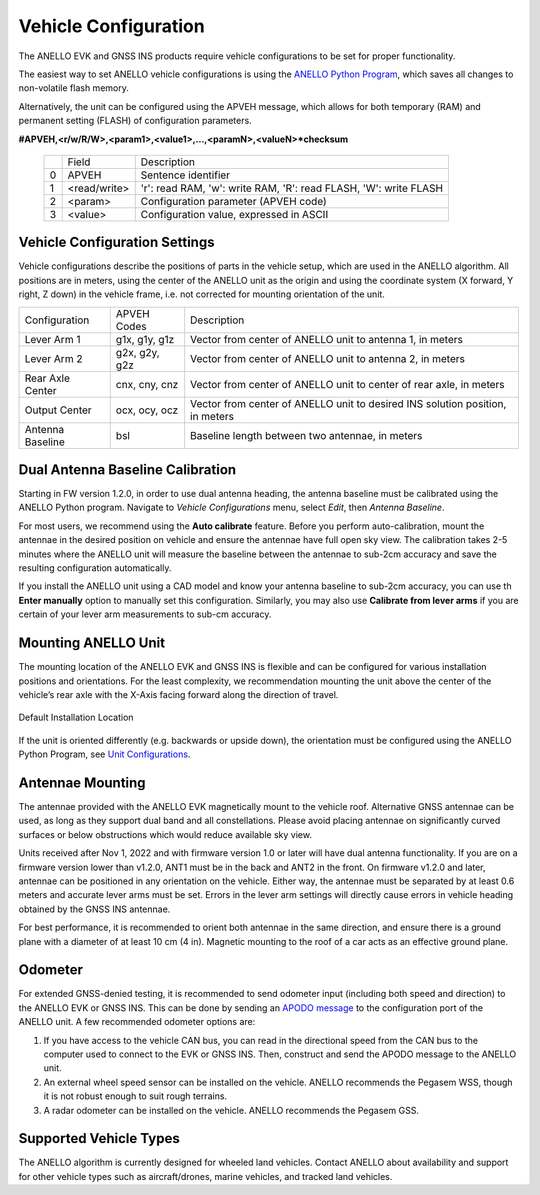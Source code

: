 ==================================
Vehicle Configuration
==================================

The ANELLO EVK and GNSS INS products require vehicle configurations to be set for proper functionality. 

The easiest way to set ANELLO vehicle configurations is using the `ANELLO Python Program <https://docs-a1.readthedocs.io/en/latest/python_tool.html#vehicle-configurations>`_, 
which saves all changes to non-volatile flash memory. 

Alternatively, the unit can be configured using the APVEH message, which allows for both temporary (RAM) and permanent setting (FLASH) of configuration parameters.

**#APVEH,<r/w/R/W>,<param1>,<value1>,...,<paramN>,<valueN>*checksum**

  +---+------------+-----------------------------------------------------------------------+
  |   | Field      |  Description                                                          |
  +---+------------+-----------------------------------------------------------------------+
  | 0 | APVEH      |  Sentence identifier                                                  |
  +---+------------+-----------------------------------------------------------------------+
  | 1 |<read/write>|  'r': read  RAM, 'w': write RAM, 'R': read FLASH, 'W': write FLASH    |
  +---+------------+-----------------------------------------------------------------------+
  | 2 | <param>    |  Configuration parameter (APVEH code)                                 |
  +---+------------+-----------------------------------------------------------------------+
  | 3 | <value>    |  Configuration value, expressed in ASCII                              |
  +---+------------+-----------------------------------------------------------------------+

Vehicle Configuration Settings
~~~~~~~~~~~~~~~~~~~~~~~~~~~~~~~~~~~~~

Vehicle configurations describe the positions of parts in the vehicle setup, which are used in the ANELLO algorithm. 
All positions are in meters, using the center of the ANELLO unit as the origin and using the coordinate system (X forward, Y right, Z down) 
in the vehicle frame, i.e. not corrected for mounting orientation of the unit.

+---------------------+------------------+----------------------------------------------------------------------------------+
| Configuration       | APVEH Codes      |                     Description                                                  |
+---------------------+------------------+----------------------------------------------------------------------------------+
|  Lever Arm 1        |  g1x, g1y, g1z   |   Vector from center of ANELLO unit to antenna 1, in meters                      |
+---------------------+------------------+----------------------------------------------------------------------------------+
|  Lever Arm 2        |  g2x, g2y, g2z   |   Vector from center of ANELLO unit to antenna 2, in meters                      |
+---------------------+------------------+----------------------------------------------------------------------------------+
| Rear Axle Center    |  cnx, cny, cnz   |   Vector from center of ANELLO unit to center of rear axle, in meters            |
+---------------------+------------------+----------------------------------------------------------------------------------+
| Output Center       |  ocx, ocy, ocz   |   Vector from center of ANELLO unit to desired INS solution position, in meters  |
+---------------------+------------------+----------------------------------------------------------------------------------+
| Antenna Baseline    |  bsl             |   Baseline length between two antennae, in meters                                |
+---------------------+------------------+----------------------------------------------------------------------------------+

Dual Antenna Baseline Calibration
~~~~~~~~~~~~~~~~~~~~~~~~~~~~~~~~~~~

Starting in FW version 1.2.0, in order to use dual antenna heading, the antenna baseline must be calibrated using the ANELLO Python program.
Navigate to *Vehicle Configurations* menu, select *Edit*, then *Antenna Baseline*.

For most users, we recommend using the **Auto calibrate** feature. Before you perform auto-calibration, mount the antennae in the desired position 
on vehicle and ensure the antennae have full open sky view. The calibration takes 2-5 minutes where the ANELLO unit will measure the baseline between 
the antennae to sub-2cm accuracy and save the resulting configuration automatically.

If you install the ANELLO unit using a CAD model and know your antenna baseline to sub-2cm accuracy, you can use th **Enter manually** option to manually set this configuration.
Similarly, you may also use **Calibrate from lever arms** if you are certain of your lever arm measurements to sub-cm accuracy.

Mounting ANELLO Unit
~~~~~~~~~~~~~~~~~~~~~~~~~~~~~~~~~
The mounting location of the ANELLO EVK and GNSS INS is flexible and can be configured for various installation positions and orientations. 
For the least complexity, we recommendation mounting the unit above the center of the vehicle’s rear axle with the X-Axis facing forward along the direction of travel. 

.. figure:: media/a1_install_location.png
   :scale: 50 %
   :align: center

   Default Installation Location

If the unit is oriented differently (e.g. backwards or upside down), the orientation must be configured using the ANELLO Python Program, 
see `Unit Configurations <https://docs-a1.readthedocs.io/en/latest/unit_configuration.html>`_.

Antennae Mounting
~~~~~~~~~~~~~~~~~~~~~~~~~~~~~~~~~
The antennae provided with the ANELLO EVK magnetically mount to the vehicle roof. Alternative GNSS antennae can be 
used, as long as they support dual band and all constellations. Please avoid placing antennae on significantly curved surfaces 
or below obstructions which would reduce available sky view.

Units received after Nov 1, 2022 and with firmware version 1.0 or later will have dual antenna functionality. 
If you are on a firmware version lower than v1.2.0, ANT1 must be in the back and ANT2 in the front.
On firmware v1.2.0 and later, antennae can be positioned in any orientation on the vehicle. 
Either way, the antennae must be separated by at least 0.6 meters and accurate lever arms must be set.
Errors in the lever arm settings will directly cause errors in vehicle heading obtained by the GNSS INS antennae.

For best performance, it is recommended to orient both antennae in the same direction, and ensure there is a ground plane with a diameter of at least 10 cm (4 in).
Magnetic mounting to the roof of a car acts as an effective ground plane.

Odometer
~~~~~~~~~~~~~~~~~~~~~
For extended GNSS-denied testing, it is recommended to send odometer input (including both speed and direction) to the ANELLO EVK or GNSS INS. 
This can be done by sending an `APODO message <https://docs-a1.readthedocs.io/en/latest/communication_messaging.html#apodo-message>`_ to the configuration port of the ANELLO unit.
A few recommended odometer options are:

1. If you have access to the vehicle CAN bus, you can read in the directional speed from the CAN bus to the computer used to connect to the EVK or GNSS INS. Then, construct and send the APODO message to the ANELLO unit.
2. An external wheel speed sensor can be installed on the vehicle. ANELLO recommends the Pegasem WSS, though it is not robust enough to suit rough terrains.
3. A radar odometer can be installed on the vehicle. ANELLO recommends the Pegasem GSS.

Supported Vehicle Types
~~~~~~~~~~~~~~~~~~~~~~~~~~
The ANELLO algorithm is currently designed for wheeled land vehicles. 
Contact ANELLO about availability and support for other vehicle types such as aircraft/drones, marine vehicles, and tracked land vehicles.